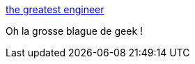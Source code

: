 :jbake-type: post
:jbake-status: published
:jbake-title: the greatest engineer
:jbake-tags: humour,anatomie,geek,_mois_juin,_année_2014
:jbake-date: 2014-06-04
:jbake-depth: ../
:jbake-uri: shaarli/1401888145000.adoc
:jbake-source: https://nicolas-delsaux.hd.free.fr/Shaarli?searchterm=http%3A%2F%2Fabstrusegoose.com%2F571&searchtags=humour+anatomie+geek+_mois_juin+_ann%C3%A9e_2014
:jbake-style: shaarli

http://abstrusegoose.com/571[the greatest engineer]

Oh la grosse blague de geek !
